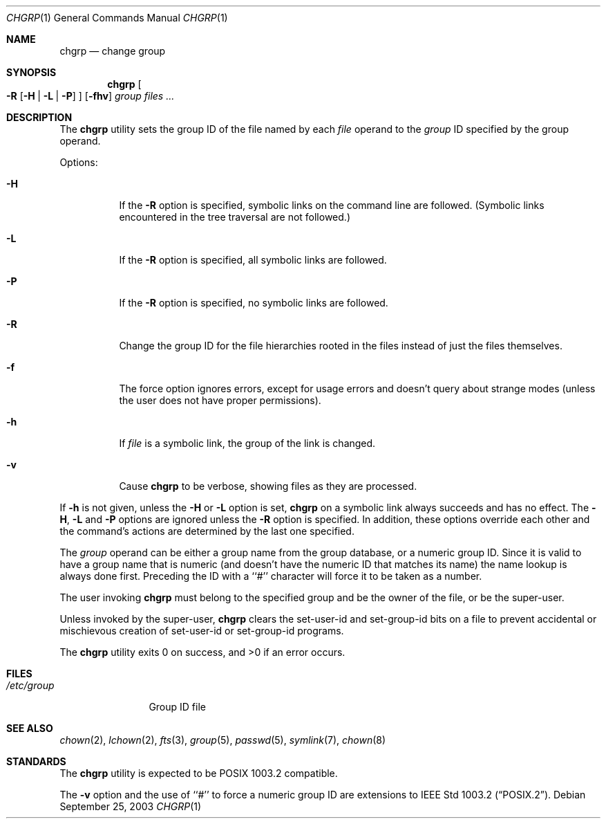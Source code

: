 .\" Copyright (c) 1983, 1990, 1993, 1994, 2003
.\"	The Regents of the University of California.  All rights reserved.
.\"
.\" This code is derived from software contributed to Berkeley by
.\" the Institute of Electrical and Electronics Engineers, Inc.
.\"
.\" Redistribution and use in source and binary forms, with or without
.\" modification, are permitted provided that the following conditions
.\" are met:
.\" 1. Redistributions of source code must retain the above copyright
.\"    notice, this list of conditions and the following disclaimer.
.\" 2. Redistributions in binary form must reproduce the above copyright
.\"    notice, this list of conditions and the following disclaimer in the
.\"    documentation and/or other materials provided with the distribution.
.\" 3. Neither the name of the University nor the names of its contributors
.\"    may be used to endorse or promote products derived from this software
.\"    without specific prior written permission.
.\"
.\" THIS SOFTWARE IS PROVIDED BY THE REGENTS AND CONTRIBUTORS ``AS IS'' AND
.\" ANY EXPRESS OR IMPLIED WARRANTIES, INCLUDING, BUT NOT LIMITED TO, THE
.\" IMPLIED WARRANTIES OF MERCHANTABILITY AND FITNESS FOR A PARTICULAR PURPOSE
.\" ARE DISCLAIMED.  IN NO EVENT SHALL THE REGENTS OR CONTRIBUTORS BE LIABLE
.\" FOR ANY DIRECT, INDIRECT, INCIDENTAL, SPECIAL, EXEMPLARY, OR CONSEQUENTIAL
.\" DAMAGES (INCLUDING, BUT NOT LIMITED TO, PROCUREMENT OF SUBSTITUTE GOODS
.\" OR SERVICES; LOSS OF USE, DATA, OR PROFITS; OR BUSINESS INTERRUPTION)
.\" HOWEVER CAUSED AND ON ANY THEORY OF LIABILITY, WHETHER IN CONTRACT, STRICT
.\" LIABILITY, OR TORT (INCLUDING NEGLIGENCE OR OTHERWISE) ARISING IN ANY WAY
.\" OUT OF THE USE OF THIS SOFTWARE, EVEN IF ADVISED OF THE POSSIBILITY OF
.\" SUCH DAMAGE.
.\"
.\"     from: @(#)chgrp.1	8.3 (Berkeley) 3/31/94
.\"	$NetBSD: chgrp.1,v 1.1 2009/03/23 21:04:00 stacktic Exp $
.\"
.Dd September 25, 2003
.Dt CHGRP 1
.Os
.Sh NAME
.Nm chgrp
.Nd change group
.Sh SYNOPSIS
.Nm
.Oo
.Fl R
.Op Fl H | Fl L | Fl P
.Oc
.Op Fl fhv
.Ar group
.Ar files ...
.Sh DESCRIPTION
The
.Nm
utility sets the group ID of the file named by each
.Ar file
operand to the
.Ar group
ID specified by the group operand.
.Pp
Options:
.Bl -tag -width Ds
.It Fl H
If the
.Fl R
option is specified, symbolic links on the command line are followed.
(Symbolic links encountered in the tree traversal are not followed.)
.It Fl L
If the
.Fl R
option is specified, all symbolic links are followed.
.It Fl P
If the
.Fl R
option is specified, no symbolic links are followed.
.It Fl R
Change the group ID for the file hierarchies rooted
in the files instead of just the files themselves.
.It Fl f
The force option ignores errors, except for usage errors and doesn't
query about strange modes (unless the user does not have proper permissions).
.It Fl h
If
.Ar file
is a symbolic link, the group of the link is changed.
.It Fl v
Cause
.Nm
to be verbose, showing files as they are processed.
.El
.Pp
If
.Fl h
is not given, unless the
.Fl H
or
.Fl L
option is set,
.Nm
on a symbolic link always succeeds and has no effect.
The
.Fl H ,
.Fl L
and
.Fl P
options are ignored unless the
.Fl R
option is specified.
In addition, these options override each other and the
command's actions are determined by the last one specified.
.Pp
The
.Ar group
operand can be either a group name from the group database,
or a numeric group ID.
Since it is valid to have a group name that is numeric (and
doesn't have the numeric ID that matches its name) the name lookup
is always done first.
Preceding the ID with a ``#'' character will force it to be taken
as a number.
.Pp
The user invoking
.Nm
must belong to the specified group and be the owner of the file,
or be the super-user.
.Pp
Unless invoked by the super-user,
.Nm
clears the set-user-id and set-group-id bits on a file to prevent
accidental or mischievous creation of set-user-id or set-group-id
programs.
.Pp
The
.Nm
utility exits 0 on success, and \*[Gt]0 if an error occurs.
.Sh FILES
.Bl -tag -width /etc/group -compact
.It Pa /etc/group
Group ID file
.El
.Sh SEE ALSO
.Xr chown 2 ,
.Xr lchown 2 ,
.Xr fts 3 ,
.Xr group 5 ,
.Xr passwd 5 ,
.Xr symlink 7 ,
.Xr chown 8
.Sh STANDARDS
The
.Nm
utility is expected to be POSIX 1003.2 compatible.
.Pp
The
.Fl v
option and the use of ``#'' to force a numeric group ID
are extensions to
.St -p1003.2 .
